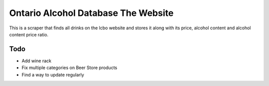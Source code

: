 ======
Ontario Alcohol Database The Website
======

This is a scraper that finds all drinks on the lcbo website and stores it along with its price, alcohol content and alcohol content price ratio.

Todo
=======
* Add wine rack
* Fix multiple categories on Beer Store products
* Find a way to update regularly
